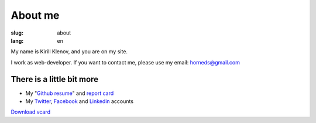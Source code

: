 About me
########

:slug: about
:lang: en

.. image:: http://www.gravatar.com/avatar/e449bd976659b2243d356f7abc6e4121?s=200

My name is Kirill Klenov, and you are on my site.

I work as web-developer. If you want to contact me, please use my email:
horneds@gmail.com

There is a little bit more
^^^^^^^^^^^^^^^^^^^^^^^^^^

* My "`Github resume`_" and `report card`_
* My `Twitter <http://twitter.com/horneds>`_, `Facebook
  <http://facebook.com/horneds>`_ and `Linkedin
  <http://www.linkedin.com/profile/view?id=27707936>`_ accounts


`Download vcard`_  

.. _Download vcard: /static/vCard.vcf
.. _Github resume: http://resume.github.com/?klen
.. _report card: http://osrc.dfm.io/klen/
